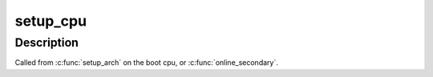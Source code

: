 .. -*- coding: utf-8; mode: rst -*-
.. src-file: arch/tile/kernel/setup.c

.. _`setup_cpu`:

setup_cpu
=========

.. c:function:: void setup_cpu(int boot)

    Do all necessary per-cpu, tile-specific initialization.

    :param int boot:
        Is this the boot cpu?

.. _`setup_cpu.description`:

Description
-----------

Called from \ :c:func:`setup_arch`\  on the boot cpu, or \ :c:func:`online_secondary`\ .

.. This file was automatic generated / don't edit.

